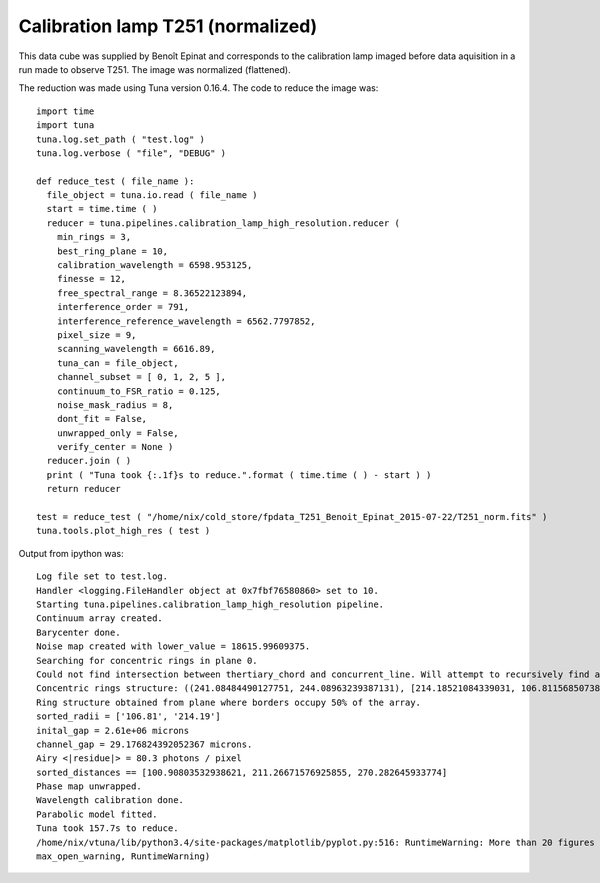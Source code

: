 .. _example_t251norm_label:

Calibration lamp T251 (normalized)
==================================

This data cube was supplied by Benoît Epinat and corresponds to the calibration lamp imaged before data aquisition in a run made to observe T251. The image was normalized (flattened).

The reduction was made using Tuna version 0.16.4. The code to reduce the image was::

  import time
  import tuna
  tuna.log.set_path ( "test.log" )
  tuna.log.verbose ( "file", "DEBUG" )
  
  def reduce_test ( file_name ):
    file_object = tuna.io.read ( file_name )
    start = time.time ( )
    reducer = tuna.pipelines.calibration_lamp_high_resolution.reducer (
      min_rings = 3,
      best_ring_plane = 10,
      calibration_wavelength = 6598.953125,
      finesse = 12,
      free_spectral_range = 8.36522123894,
      interference_order = 791,
      interference_reference_wavelength = 6562.7797852,
      pixel_size = 9,
      scanning_wavelength = 6616.89,
      tuna_can = file_object,
      channel_subset = [ 0, 1, 2, 5 ],
      continuum_to_FSR_ratio = 0.125,
      noise_mask_radius = 8,
      dont_fit = False,
      unwrapped_only = False,
      verify_center = None )
    reducer.join ( )
    print ( "Tuna took {:.1f}s to reduce.".format ( time.time ( ) - start ) )
    return reducer
  
  test = reduce_test ( "/home/nix/cold_store/fpdata_T251_Benoit_Epinat_2015-07-22/T251_norm.fits" )
  tuna.tools.plot_high_res ( test )

Output from ipython was::

  Log file set to test.log.
  Handler <logging.FileHandler object at 0x7fbf76580860> set to 10.
  Starting tuna.pipelines.calibration_lamp_high_resolution pipeline.
  Continuum array created.
  Barycenter done.
  Noise map created with lower_value = 18615.99609375.
  Searching for concentric rings in plane 0.
  Could not find intersection between thertiary_chord and concurrent_line. Will attempt to recursively find another set of segments, removing one of the points from current set.
  Concentric rings structure: ((241.08484490127751, 244.08963239387131), [214.18521084339031, 106.81156850738181], [2, 3])
  Ring structure obtained from plane where borders occupy 50% of the array.
  sorted_radii = ['106.81', '214.19']
  inital_gap = 2.61e+06 microns
  channel_gap = 29.176824392052367 microns.
  Airy <|residue|> = 80.3 photons / pixel
  sorted_distances == [100.90803532938621, 211.26671576925855, 270.282645933774]
  Phase map unwrapped.
  Wavelength calibration done.
  Parabolic model fitted.
  Tuna took 157.7s to reduce.
  /home/nix/vtuna/lib/python3.4/site-packages/matplotlib/pyplot.py:516: RuntimeWarning: More than 20 figures have been opened. Figures created through the pyplot interface (`matplotlib.pyplot.figure`) are retained until explicitly closed and may consume too much memory. (To control this warning, see the rcParam `figure.max_open_warning`).
  max_open_warning, RuntimeWarning)

.. image:: images/example_t251norm_1.png
.. image:: images/example_t251norm_2.png
.. image:: images/example_t251norm_3.png
.. image:: images/example_t251norm_4.png
.. image:: images/example_t251norm_5.png
.. image:: images/example_t251norm_6.png
.. image:: images/example_t251norm_7.png
.. image:: images/example_t251norm_8.png
.. image:: images/example_t251norm_9.png
.. image:: images/example_t251norm_10.png
.. image:: images/example_t251norm_11.png
.. image:: images/example_t251norm_12.png
.. image:: images/example_t251norm_13.png
.. image:: images/example_t251norm_14.png
.. image:: images/example_t251norm_15.png
.. image:: images/example_t251norm_16.png
.. image:: images/example_t251norm_17.png
.. image:: images/example_t251norm_18.png
.. image:: images/example_t251norm_19.png
.. image:: images/example_t251norm_20.png
.. image:: images/example_t251norm_21.png
.. image:: images/example_t251norm_22.png
.. image:: images/example_t251norm_23.png
